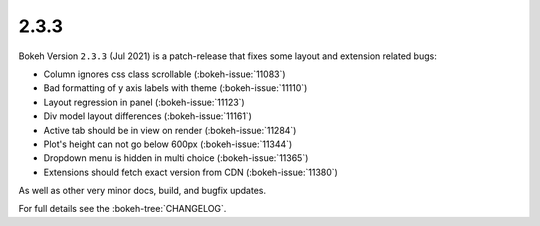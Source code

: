.. _release-2-3-3:

2.3.3
=====

Bokeh Version ``2.3.3`` (Jul 2021) is a patch-release that fixes some
layout and extension related bugs:

* Column ignores css class scrollable (:bokeh-issue:`11083`)
* Bad formatting of y axis labels with theme (:bokeh-issue:`11110`)
* Layout regression in panel (:bokeh-issue:`11123`)
* Div model layout differences (:bokeh-issue:`11161`)
* Active tab should be in view on render (:bokeh-issue:`11284`)
* Plot's height can not go below 600px (:bokeh-issue:`11344`)
* Dropdown menu is hidden in multi choice (:bokeh-issue:`11365`)
* Extensions should fetch exact version from CDN (:bokeh-issue:`11380`)

As well as other very minor docs, build, and bugfix updates.

For full details see the :bokeh-tree:`CHANGELOG`.

